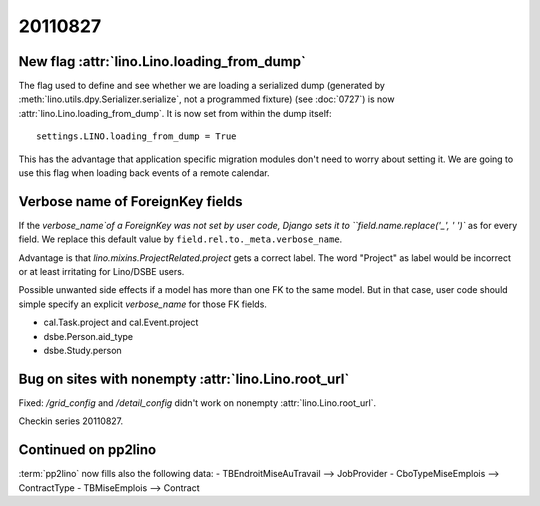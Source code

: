 20110827
========

New flag :attr:`lino.Lino.loading_from_dump`
--------------------------------------------

The flag used to define and see whether we are loading 
a serialized dump (generated by 
:meth:`lino.utils.dpy.Serializer.serialize`, 
not a programmed fixture) 
(see :doc:`0727`)
is now :attr:`lino.Lino.loading_from_dump`.
It is now set from within the dump itself::

  settings.LINO.loading_from_dump = True

This has the advantage that application specific 
migration modules don't need to worry about setting it.
We are going to use this flag when loading 
back events of a remote calendar.

Verbose name of ForeignKey fields
---------------------------------

If the `verbose_name`of a ForeignKey 
was not set by user code, 
Django sets it to ``field.name.replace('_', ' ')``
as for every field.
We replace this default value by ``field.rel.to._meta.verbose_name``.

Advantage is that `lino.mixins.ProjectRelated.project` 
gets a correct label. The word "Project" as label would be 
incorrect or at least irritating for Lino/DSBE users.

Possible unwanted side effects if a model has more than one FK 
to the same model. But in that case, user code should simple 
specify an explicit `verbose_name` for those FK fields.

- cal.Task.project and cal.Event.project
- dsbe.Person.aid_type
- dsbe.Study.person


Bug on sites with nonempty :attr:`lino.Lino.root_url`
-----------------------------------------------------

Fixed: `/grid_config` and `/detail_config` didn't 
work on nonempty :attr:`lino.Lino.root_url`.


Checkin series 20110827.


Continued on pp2lino
--------------------

:term:`pp2lino` now fills also the following data:
- TBEndroitMiseAuTravail --> JobProvider 
- CboTypeMiseEmplois --> ContractType 
- TBMiseEmplois --> Contract 